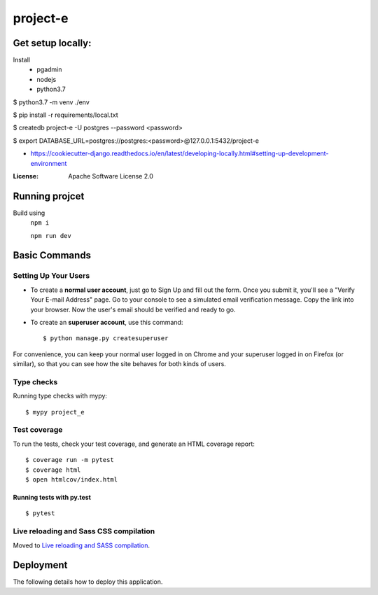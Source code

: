 project-e
=========

Get setup locally: 
--------------------
Install 
 - pgadmin 
 - nodejs
 - python3.7


$ python3.7 -m venv ./env

$ pip install -r requirements/local.txt

$ createdb project-e -U postgres --password <password>

$ export DATABASE_URL=postgres://postgres:<password>@127.0.0.1:5432/project-e




- https://cookiecutter-django.readthedocs.io/en/latest/developing-locally.html#setting-up-development-environment

:License: Apache Software License 2.0


Running projcet
--------
Build using 
   ``npm i``
   
   ``npm run dev``


Basic Commands
--------------

Setting Up Your Users
^^^^^^^^^^^^^^^^^^^^^

* To create a **normal user account**, just go to Sign Up and fill out the form. Once you submit it, you'll see a "Verify Your E-mail Address" page. Go to your console to see a simulated email verification message. Copy the link into your browser. Now the user's email should be verified and ready to go.

* To create an **superuser account**, use this command::

    $ python manage.py createsuperuser

For convenience, you can keep your normal user logged in on Chrome and your superuser logged in on Firefox (or similar), so that you can see how the site behaves for both kinds of users.

Type checks
^^^^^^^^^^^

Running type checks with mypy:

::

  $ mypy project_e

Test coverage
^^^^^^^^^^^^^

To run the tests, check your test coverage, and generate an HTML coverage report::

    $ coverage run -m pytest
    $ coverage html
    $ open htmlcov/index.html

Running tests with py.test
~~~~~~~~~~~~~~~~~~~~~~~~~~

::

  $ pytest

Live reloading and Sass CSS compilation
^^^^^^^^^^^^^^^^^^^^^^^^^^^^^^^^^^^^^^^

Moved to `Live reloading and SASS compilation`_.

.. _`Live reloading and SASS compilation`: http://cookiecutter-django.readthedocs.io/en/latest/live-reloading-and-sass-compilation.html





Deployment
----------

The following details how to deploy this application.




